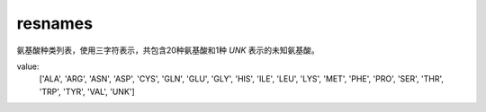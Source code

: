 resnames
========

氨基酸种类列表，使用三字符表示，共包含20种氨基酸和1种 `UNK` 表示的未知氨基酸。

value:
    ['ALA', 'ARG', 'ASN', 'ASP', 'CYS', 'GLN', 'GLU', 'GLY', 'HIS', 'ILE', 'LEU', 'LYS', 'MET', 'PHE', 'PRO', 'SER', 'THR', 'TRP', 'TYR', 'VAL', 'UNK']